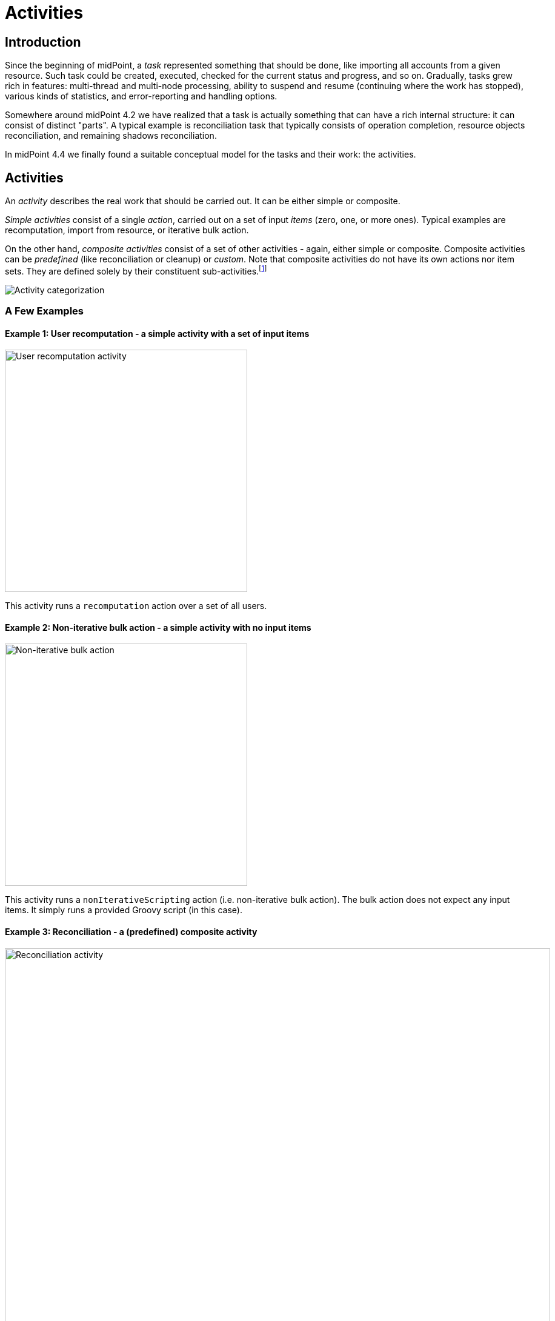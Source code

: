 = Activities
:page-since: "4.4"
:page-upkeep-status: green

== Introduction

Since the beginning of midPoint, a _task_ represented something that should be done, like importing
all accounts from a given resource. Such task could be created, executed, checked for the current
status and progress, and so on. Gradually, tasks grew rich in features: multi-thread and multi-node
processing, ability to suspend and resume (continuing where the work has stopped), various kinds
of statistics, and error-reporting and handling options.

Somewhere around midPoint 4.2 we have realized that a task is actually something that can have
a rich internal structure: it can consist of distinct "parts". A typical example is reconciliation
task that typically consists of operation completion, resource objects reconciliation, and remaining
shadows reconciliation.

In midPoint 4.4 we finally found a suitable conceptual model for the tasks and their work:
the activities.

== Activities

An _activity_ describes the real work that should be carried out. It can be either simple or composite.

_Simple activities_ consist of a single _action_, carried out on a set of input _items_ (zero, one,
or more ones). Typical examples are recomputation, import from resource, or iterative bulk action.

On the other hand, _composite activities_ consist of a set of other activities - again, either simple
or composite. Composite activities can be _predefined_ (like reconciliation or cleanup) or
_custom_. Note that composite activities do not have its own actions nor item sets. They are defined
solely by their constituent sub-activities.footnote:[This is not 100% true, as there may be
some auxiliary actions, like recording a starting timestamp for reconciliation, that are built into
the predefined composition logic. But those are really minor actions, not visible from the outside.
However, in the future we may be able to define custom composition logic for predefined or even for
custom composite activities.]

image::activity-categorization.png[alt="Activity categorization"]

=== A Few Examples

==== Example 1: User recomputation - a simple activity with a set of input items

image::activity-user-recomputation.png[alt="User recomputation activity", width=400]

This activity runs a `recomputation` action over a set of all users.

==== Example 2: Non-iterative bulk action - a simple activity with no input items

image::activity-non-iterative-bulk-action.png[width=400,alt="Non-iterative bulk action"]

This activity runs a `nonIterativeScripting` action (i.e. non-iterative bulk action).
The bulk action does not expect any input items. It simply runs a provided Groovy script (in this case).

==== Example 3: Reconciliation - a (predefined) composite activity

image::activity-reconciliation.png[width=900,alt="Reconciliation activity"]

The reconciliation activity consists of a three sub-activities. They are partially dependent:
the third one (remaining shadows reconciliation) depends on the second one (resource objects reconciliation).

Each of the sub-activities has a different action, and a different item set.

==== Example 4: User recomputation + custom bulk action - a (custom) composite activity

image::activity-user-recomputation-with-custom-bulk-action.png[width=700,alt="User recomputation with bulk action"]

== Configuring the Activities

=== Configuring Simple and Predefined Composite Activities

A definition of a simple (or predefined composite) activity contains the following sections:

[%header]
[%autowidth]
|===
| Section | Meaning
| `work` | The work that is to be done. Contains the definition of the activity and the item set.
| `executionMode` | Defines the overall mode of execution: `full`, `preview`, `dryRun`, `none`,
`bucketAnalysis`.
| `controlFlow` | Items like prerequisites, preconditions, error handling strategy, and so on.
| `distribution` | Distribution of the work executed as part of this activity into threads, buckets, and worker tasks.
| `reporting` | How various aspects of activity execution are reported, using logging, tracing,
profiling, reporting, and so on.
|===

==== The Work Section

This section defines _what_ the activity should do (i.e. the action) and on what _items_ (the item set).
As of midPoint 4.4, the following items are supported:

[%header]
[%autowidth]
|===
| Item | Meaning | Parameter | Meaning | Default

.2+| `recomputation`
.2+| Recomputes specified objects
| `objects`
| What objects to recompute: given by `type`, `query`, `searchOptions`, `useRepositoryDirectly`, and `failedObjectsSelector` items - described below
| All of `AssignmentHolderType`

| `executionOptions`
| What options to use
| `reconcile`

| `import`
| Imports specified resource objects
| `resourceObjects`
| What resource objects to import: given by `resourceRef`, `kind`, `intent`, `objectclass`, `query`, `queryApplication`, `searchOptions`, and `failedObjectsSelector` - described below
| This is obligatory parameter.

| `reconciliation`
| Reconciles specified resource objects
| `resourceObjects`
| What resource objects to reconcile
| This is obligatory parameter.

| `asynchronousUpdate`
| Processes asynchronous updates for given resource objects (EXPERIMENTAL)
| `updatedResourceObjects`
| What resource objects to receive updates for
| This is obligatory parameter.

.3+| `liveSynchronization`
.3+| Processes live synchronization events for give resource objects
| `resourceObjects`
| What resource objects to synchronize
| This is obligatory parameter.
| `batchSize`
| If a positive value of `N` is specified here, live synchronization fetches
at most `N` records during each `provisioning.synchronize()` method execution - i.e. during
any live sync task run. (Currently, it leaves unprocessed changes for the next live sync
task run. This may change in the future.)

*USE WITH CARE.* This feature assumes that the connector provides LiveSync capability
with `preciseTokenValue` = `true`, i.e. that it assigns sync tokens to individual changes
"incrementally", so it can resume live sync operation on each individual change. This
can be the case of SQL connectors, but e.g. not for CSV or LDAP ones.
| 0
| `updateLiveSyncTokenInDryRun`
| Indicates if the LiveSync token should be updated when running in dry run mode.
If `false` (the default) then LiveSync will not update token to a new value, so it
will process objects fetched on the next run (either dry or normal). If `true`, it
will update the token, and therefore marks objects as processed.
| `false`

|===

=== Configuring Predefined Composite Activities

A predefined composite activity can contain the same sections as the simple activity definition.
They provide the default values for the embedded simple activities.

In addition to that, the definitions of individual sub-activities can be _tailored_ by providing explicit
definition. For example, the resource objects reconciliation sub-activity can be distributed in a way
different from the other sub-activities, defining buckets, worker tasks and worker threads.

[%header]
[%autowidth]
|===
| Section | Meaning
| `tailoring` | Tailors the activity definition by changing specification (execution mode,
flow of control, distribution) of existing sub-activities, or - in the future - by inserting
sub-activity or sub-activities before or after existing ones.
|===

=== Configuring Custom Composite Activities

In a current implementation, the custom composite activity definition contains just a single section:

[%header]
[%autowidth]
|===
| Section | Meaning
| `composition` | Defines the composite activity as a set of its constituent sub-activities.
|===

NOTE: There is a `defaultWorkDefinition` item in the `composition` section, but it is not supported yet.
It will be used to define a default work definition for the sub-activities. Neither we do not yet support
inheriting the non-functional aspects (`executionMode`, `controlFlow`, `distribution`, `reporting`) from
the composite to the sub-activities. Therefore, the sub-activities have to be fully defined, independently
of each other.

== Activities and Tasks



